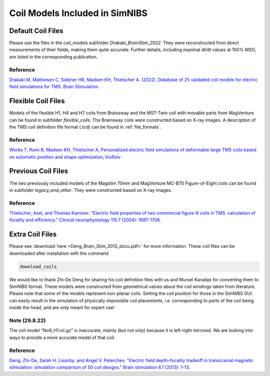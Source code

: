 .. _coil_fies:


Coil Models Included in SimNIBS
==================================


Default Coil Files
-------------------

Please use the files in the coil_models subfolder *Drakaki_BrainStim_2022*. They were reconstructed from direct measurements of their fields, making them quite accurate. Further details, including maximal dI/dt values at 100% MSO, are listed in the corresponding publication.

Reference
''''''''''

`Drakaki M, Mathiesen C, Siebner HR, Madsen KH, Thielscher A. (2022). Database of 25 validated coil models for electric field simulations for TMS. Brain Stimulation. <https://doi.org/10.1016/j.brs.2022.04.017>`_

Flexible Coil Files
-------------------

Models of the flexible H1, H4 and H7 coils from Brainsway and the MST-Twin coil with movable parts from MagVenture can be found in subfolder *flexible_coils*. The Brainsway coils were constructed based on X-ray images.
A description of the TMS coil definition file format (.tcd) can be found in :ref:`file_formats`.

Reference
''''''''''

`Worbs T, Rumi B, Madsen KH, Thielscher A, Personalized electric field simulations of deformable large TMS coils based on automatic position and shape optimization, bioRxiv <https://doi.org/abc>`_

Previous Coil Files
-------------------

The two previously included models of the Magstim 70mm and MagVenture MC-B70 Figure-of-Eight coils can be found in subfolder *legacy_and_other*. They were constructed based on X-ray images.


Reference
''''''''''

`Thielscher, Axel, and Thomas Kammer. "Electric field properties of two commercial figure-8 coils in TMS: calculation of focality and efficiency." Clinical neurophysiology 115.7 (2004): 1697-1708. <https://doi.org/10.1016/j.clinph.2004.02.019>`_


Extra Coil Files
----------------

Please see :download:`here <Deng_Brain_Stim_2013_docu.pdf>` for more information. These coil files can be downloaded after installation with the command

.. code-block::

  download_coils

We would like to thank Zhi-De Deng for sharing his coil definition files with us and Mursel Karadas for converting them to SimNIBS format.
These models were constructed from geometrical values about the coil windings taken from literature.
Please note that some of the models represent non-planar coils.
Setting the coil position for those in the SimNIBS GUI can easily result in the simulation of physically impossible coil placements,
i.e. corresponding to parts of the coil being inside the head, and are only meant for expert use!

Note (29.8.22)
''''''''''''''

The coil model "No9_H1.nii.gz" is inaccurate, mainly (but not only) because it is left-right mirrored. We are looking into ways to provide a more accurate model of that coil.


Reference
''''''''''

`Deng, Zhi-De, Sarah H. Lisanby, and Angel V. Peterchev. "Electric field depth–focality tradeoff in transcranial magnetic stimulation: simulation comparison of 50 coil designs." Brain stimulation 6.1 (2013): 1-13. <https://doi.org/10.1016/j.brs.2012.02.005>`_ 
